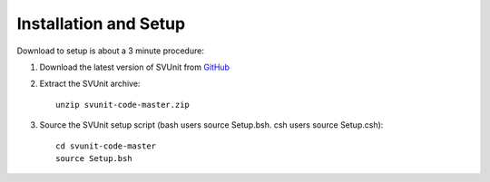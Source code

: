 Installation and Setup
======================

Download to setup is about a 3 minute procedure:

#. Download the latest version of SVUnit from GitHub_

#. Extract the SVUnit archive::

    unzip svunit-code-master.zip

#. Source the SVUnit setup script (bash users source Setup.bsh. csh users source Setup.csh)::

    cd svunit-code-master
    source Setup.bsh


.. _GitHub: https://github.com/svunit/svunit/archive/master.zip
